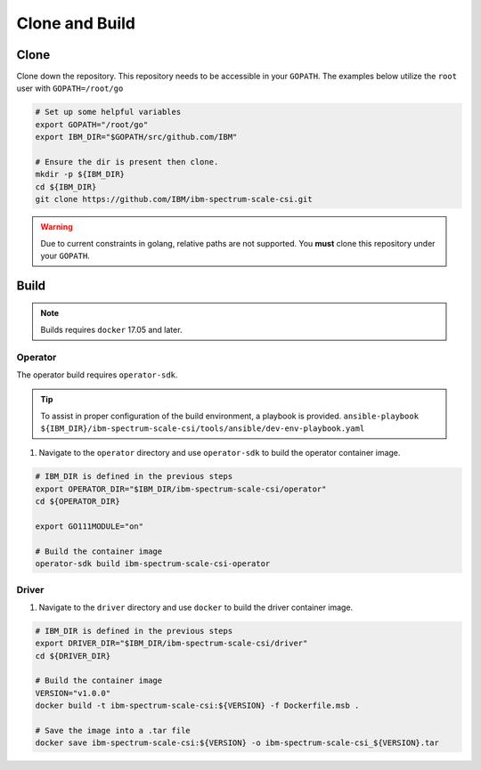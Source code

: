 Clone and Build
===============

Clone
-----

Clone down the repository. This repository needs to be accessible in your ``GOPATH``. The examples below utilize the ``root`` user with ``GOPATH=/root/go``


.. code-block:: bash

  # Set up some helpful variables
  export GOPATH="/root/go"
  export IBM_DIR="$GOPATH/src/github.com/IBM"

  # Ensure the dir is present then clone.
  mkdir -p ${IBM_DIR}
  cd ${IBM_DIR}
  git clone https://github.com/IBM/ibm-spectrum-scale-csi.git

.. warning:: Due to current constraints in golang, relative paths are not supported.  You **must** clone this repository under your ``GOPATH``.


Build
-----

.. note:: Builds requires ``docker`` 17.05 and later. 


Operator
````````

The operator build requires ``operator-sdk``.  

.. tip:: To assist in proper configuration of the build environment, a playbook is provided.  ``ansible-playbook ${IBM_DIR}/ibm-spectrum-scale-csi/tools/ansible/dev-env-playbook.yaml``

1. Navigate to the ``operator`` directory and use ``operator-sdk`` to build the operator container image.

.. code-block:: bash

  # IBM_DIR is defined in the previous steps
  export OPERATOR_DIR="$IBM_DIR/ibm-spectrum-scale-csi/operator"
  cd ${OPERATOR_DIR}

  export GO111MODULE="on"

  # Build the container image
  operator-sdk build ibm-spectrum-scale-csi-operator


Driver
``````

1. Navigate to the ``driver`` directory and use ``docker`` to build the driver container image. 

.. code-block:: bash

  # IBM_DIR is defined in the previous steps
  export DRIVER_DIR="$IBM_DIR/ibm-spectrum-scale-csi/driver"
  cd ${DRIVER_DIR}

  # Build the container image 
  VERSION="v1.0.0"
  docker build -t ibm-spectrum-scale-csi:${VERSION} -f Dockerfile.msb .

  # Save the image into a .tar file
  docker save ibm-spectrum-scale-csi:${VERSION} -o ibm-spectrum-scale-csi_${VERSION}.tar

